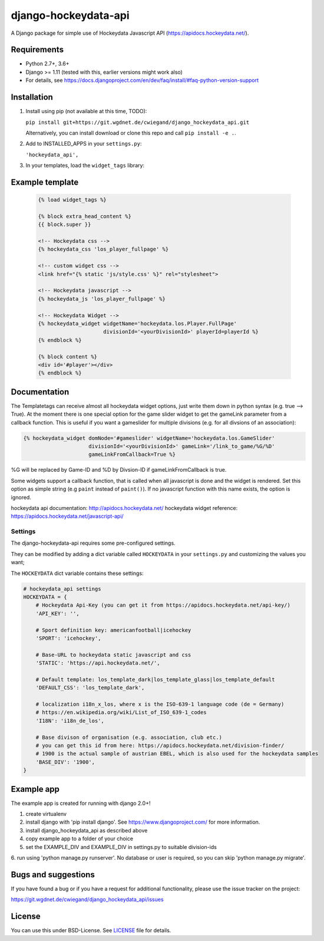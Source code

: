django-hockeydata-api
=====================


A Django package for simple use of Hockeydata Javascript API (https://apidocs.hockeydata.net/).


Requirements
------------


- Python 2.7+, 3.6+
- Django >= 1.11 (tested with this, earlier versions might work also)
- For details, see https://docs.djangoproject.com/en/dev/faq/install/#faq-python-version-support


Installation
------------

1. Install using pip (not available at this time, TODO):

   ``pip install git+https://git.wgdnet.de/cwiegand/django_hockeydata_api.git``

   Alternatively, you can install download or clone this repo and
   call ``pip install -e .``.

2. Add to INSTALLED_APPS in your ``settings.py``:

   ``'hockeydata_api',``

3. In your templates, load the ``widget_tags`` library:


Example template
----------------

   .. code:: Django

    {% load widget_tags %}

    {% block extra_head_content %}
    {{ block.super }}

    <!-- Hockeydata css -->
    {% hockeydata_css 'los_player_fullpage' %}

    <!-- custom widget css -->
    <link href="{% static 'js/style.css' %}" rel="stylesheet">

    <!-- Hockeydata javascript -->
    {% hockeydata_js 'los_player_fullpage' %}

    <!-- Hockeydata Widget -->
    {% hockeydata_widget widgetName='hockeydata.los.Player.FullPage'
                         divisionId='<yourDivisionId>' playerId=playerId %}
    {% endblock %}

    {% block content %}
    <div id='#player'></div>
    {% endblock %}


Documentation
-------------

The Templatetags can receive almost all hockeydata widget options, just write
them down in python syntax (e.g. true --> True).
At the moment there is one special option for the game slider widget to get
the gameLink parameter from a callback function. This is useful if you want
a gameslider for multiple divisions (e.g. for all divsions of an association):

.. code:: Django

    {% hockeydata_widget domNode='#gameslider' widgetName='hockeydata.los.GameSlider'
                         divisionId='<yourDivisionId>' gameLink='/link_to_game/%G/%D'
                         gameLinkFromCallback=True %}

%G will be replaced by Game-ID and %D by Divsion-ID if gameLinkFromCallback
is true.

Some widgets support a callback function, that is called when all javascript
is done and the widget is rendered. Set this option as simple string (e.g ``paint``
instead of ``paint()``). If no javascript function with this name exists,
the option is ignored.

hockeydata api documentation: http://apidocs.hockeydata.net/
hockeydata widget reference: https://apidocs.hockeydata.net/javascript-api/

Settings
########

The django-hockeydata-api requires some pre-configured settings.

They can be modified by adding a dict variable called ``HOCKEYDATA`` in your
``settings.py`` and customizing the values ​​you want;

The ``HOCKEYDATA`` dict variable contains these settings:

.. code:: python

    # hockeydata_api settings
    HOCKEYDATA = {
        # Hockeydata Api-Key (you can get it from https://apidocs.hockeydata.net/api-key/)
        'API_KEY': '',

        # Sport definition key: americanfootball|icehockey
        'SPORT': 'icehockey',

        # Base-URL to hockeydata static javascript and css
        'STATIC': 'https://api.hockeydata.net/',

        # Default template: los_template_dark|los_template_glass|los_template_default
        'DEFAULT_CSS': 'los_template_dark',

        # localization i18n_x_los, where x is the ISO-639-1 language code (de = Germany)
        # https://en.wikipedia.org/wiki/List_of_ISO_639-1_codes
        'I18N': 'i18n_de_los',

        # Base divison of organisation (e.g. association, club etc.)
        # you can get this id from here: https://apidocs.hockeydata.net/division-finder/
        # 1900 is the actual sample of austrian EBEL, which is also used for the hockeydata samples
        'BASE_DIV': '1900',
    }

Example app
-----------

The example app is created for running with django 2.0+!

1. create virtualenv

2. install django with 'pip install django'.
   See https://www.djangoproject.com/ for more information.

3. install django_hockeydata_api as described above

4. copy example app to a folder of your choice

5. set the EXAMPLE_DIV and EXAMPLE_DIV in settings.py to suitable division-ids

6. run using 'python manage.py runserver'. No database or user is required,
so you can skip 'python manage.py migrate'.


Bugs and suggestions
--------------------

If you have found a bug or if you have a request for additional functionality,
please use the issue tracker on the project:

https://git.wgdnet.de/cwiegand/django_hockeydata_api/issues


License
-------

You can use this under BSD-License. See `LICENSE <LICENSE>`_ file for details.
